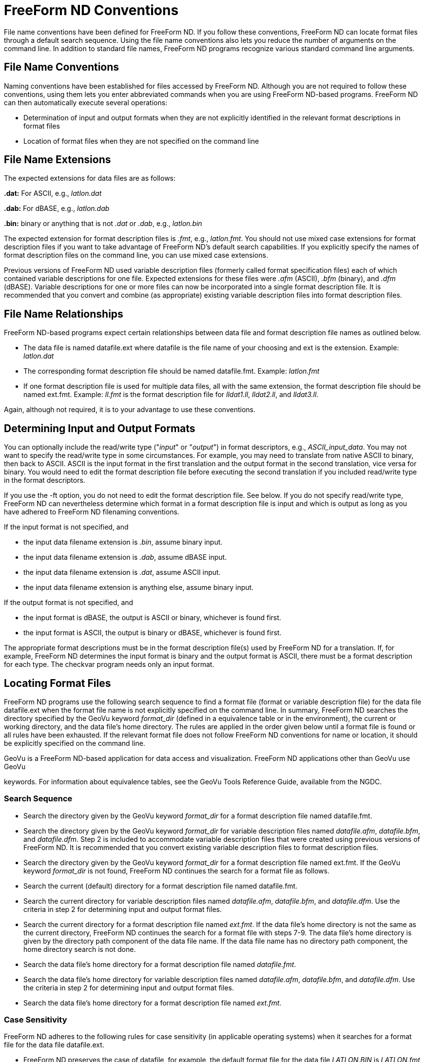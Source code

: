 :Alexander Porrello <alexporrello@gmail.com>:

[[convs]]
= FreeForm ND Conventions =

File name conventions have been defined for FreeForm ND. If you follow
these conventions, FreeForm ND can locate format files through a
default search sequence. Using the file name conventions also lets you
reduce the number of arguments on the command line. In addition to
standard file names, FreeForm ND programs recognize various standard
command line arguments.


== File Name Conventions ==

Naming conventions have been established for files accessed by
FreeForm ND. Although you are not required to follow these
conventions, using them lets you enter abbreviated commands when you
are using FreeForm ND-based programs. FreeForm ND can then
automatically execute several operations:

* Determination of input and output formats when they are not explicitly identified in the relevant format descriptions in format files
* Location of format files when they are not specified on the command line

== File Name Extensions ==

The expected extensions for data files are as follows:

*.dat:* For ASCII, e.g., _latlon.dat_

*.dab:* For dBASE, e.g., _latlon.dab_

*.bin:* binary or anything that is not _.dat_ or _.dab_, e.g., _latlon.bin_

The expected extension for format description files is _.fmt_, e.g.,
_latlon.fmt_. You should not use mixed case extensions for format
description files if you want to take advantage of FreeForm ND's
default search capabilities. If you explicitly specify the names of
format description files on the command line, you can use mixed case
extensions.

Previous versions of FreeForm ND used variable description files
(formerly called format specification files) each of which contained
variable descriptions for one file. Expected extensions for these
files were _.afm_ (ASCII), _.bfm_ (binary), and _.dfm_ (dBASE). Variable descriptions for one or more files can now be
incorporated into a single format description file. It is
recommended that you convert and combine (as appropriate) existing
variable description files into format description files.  

== File Name Relationships ==

FreeForm ND-based programs expect certain relationships between data
file and format description file names as outlined below.

* The data file is named datafile.ext where datafile is the file name of your choosing and ext is the extension. Example: _latlon.dat_
* The corresponding format description file should be named datafile.fmt. Example: _latlon.fmt_
* If one format description file is used for multiple data files, all with the same extension, the format description file should be named ext.fmt. Example: _ll.fmt_ is the format description file for _lldat1.ll_, _lldat2.ll_, and _lldat3.ll_.

Again, although not required, it is to your advantage to use these
conventions.

== Determining Input and Output Formats ==

You can optionally include the read/write type ("_input_" or
"_output_") in format descriptors, e.g.,
_ASCII_input_data_. You may not want to specify the read/write
type in some circumstances. For example, you may need to translate
from native ASCII to binary, then back to ASCII. ASCII is the input
format in the first translation and the output format in the second
translation, vice versa for binary. You would need to edit the format
description file before executing the second translation if you
included read/write type in the format descriptors.


If you use the -ft option, you do not need to edit the format
description file. See below.
If you do not specify read/write type, FreeForm ND can nevertheless
determine which format in a format description file is input and which
is output as long as you have adhered to FreeForm ND filenaming
conventions.

If the input format is not specified, and

* the input data filename extension is _.bin_, assume binary input.
* the input data filename extension is _.dab_, assume dBASE input.
* the input data filename extension is _.dat_, assume ASCII input.
* the input data filename extension is anything else, assume binary input.


If the output format is not specified, and

* the input format is dBASE, the output is ASCII or binary, whichever is found first.
* the input format is ASCII, the output is binary or dBASE, whichever is found first.

The appropriate format descriptions must be in the format
description file(s) used by FreeForm ND for a translation. If, for
example, FreeForm ND determines the input format is binary and the
output format is ASCII, there must be a format description for each
type. The checkvar program needs only an input format.


== Locating Format Files ==

FreeForm ND programs use the following search sequence to find a
format file (format or variable description file) for the data file
datafile.ext when the format file name is not explicitly specified on
the command line. In summary, FreeForm ND searches the directory
specified by the GeoVu keyword _format_dir_ (defined in a equivalence
table or in the environment), the current or working directory, and
the data file's home directory. The rules are applied in the order
given below until a format file is found or all rules have been
exhausted. If the relevant format file does not follow FreeForm ND
conventions for name or location, it should be explicitly specified on
the command line.


GeoVu is a FreeForm ND-based application for data access and
visualization. FreeForm ND applications other than GeoVu use GeoVu


keywords. 
For information about equivalence tables, see the GeoVu Tools
Reference Guide, available from the NGDC.


=== Search Sequence ===

* Search the directory given by the GeoVu keyword _format_dir_ for a format description file named datafile.fmt.
* Search the directory given by the GeoVu keyword _format_dir_ for variable description files named _datafile.afm_, _datafile.bfm_, and _datafile.dfm_. Step 2 is included to accommodate variable description files that were created using previous versions of FreeForm ND. It is recommended that you convert existing variable description files to format description files. 
* Search the directory given by the GeoVu keyword _format_dir_ for a format description file named ext.fmt. If the GeoVu keyword _format_dir_ is not found, FreeForm ND continues the search for a format file as follows.
* Search the current (default) directory for a format description file named datafile.fmt.
* Search the current directory for variable description files named _datafile.afm_, _datafile.bfm_, and _datafile.dfm_. Use the criteria in step 2 for determining input and output format files.
* Search the current directory for a format description file named _ext.fmt_. If the data file's home directory is not the same as the current directory, FreeForm ND continues the search for a format file with steps 7-9. The data file's home directory is given by the directory path component of the data file name. If the data file name has no directory path component, the home directory search is not done.
* Search the data file's home directory for a format description file named _datafile.fmt_.
* Search the data file's home directory for variable description files named _datafile.afm_, _datafile.bfm_, and _datafile.dfm_. Use the criteria in step 2 for determining input and output format files.
* Search the data file's home directory for a format description file named _ext.fmt_.

=== Case Sensitivity ===

FreeForm ND adheres to the following rules for case sensitivity (in
applicable operating systems) when it searches for a format file for
the data file datafile.ext.

* FreeForm ND preserves the case of datafile, for example, the default format file for the data file _LATLON.BIN_ is _LATLON.fmt_ (or _LATLON.bfm_).
* FreeForm ND searches for a format file with a lower case extension. That is, the format file must have its extension in lower case no matter what the case of datafile. For example, the default format file for the data file _LatLon.dat_ is _LatLon.fmt_ (or _LatLon.afm_), and _TIMEDATE.fmt_ (or _TIMEDATE.bfm_) is the default format file for _TIMEDATE.bin_.
* In searching for a format description file of type _ext.fmt_, FreeForm ND preserves the case of ext. For example, for data files named _lldat1.LL_, _lldat2.LL_, and _latlon3.LL_, the default format description file is _LL.fmt_.

== Command Line Arguments ==

FreeForm ND programs can take various command line arguments. The most
widely used or standard arguments are discussed in this section. They
are used for several different purposes: identifying input and output
files, identifying format files and titles, changing run-time
operation parameters, and defining data filters.

The only required argument for any FreeForm ND program is the name of
the input file or file to be processed. All other arguments are
optional and can be in any order following the input file name. The
command line of a FreeForm ND program with the standard arguments has
the following form:

----
application_name input_file [-f format_file]

[-if input_format_file] [-of output_format_file] [-ft "title"] [-ift "title"] [-oft "title"] [-b local_buffer_size] [-c count] [-v var_file] [-q query_file] [-o output_file]
----

NOTE: To see a summary of command line usage for a FreeForm ND
program, enter the program's name on the command line without any
arguments.  

=== Specifying Input and Output Files ===


*input_file:*
Name of the file to be processed. Following FreeForm ND naming
conventions, the standard extensions for data files are _.dat_ for ASCII format, _.bin_ for binary, and _.dab_ for dBASE.

*-o output_file:*
Option flag followed by the name of the output file. The standard extensions are the same as for input files.


=== Specifying Format Description Source ===

FreeForm ND offers a number of command line options for specifying the
source of the format descriptions that a program must find in order to
process data. The proper option or combination of options to use
depends on how you have constructed your format files.

*-f format_file:*
Option flag followed by the name of the format description file
describing both input and output data.

*-if input_format_file:*
Option flag followed by the name of the format description file describing the input data. Also use this option for an input variable description file written using earlier versions of FreeForm ND.

*-of output_format_file:*
Option flag followed by the name of the format description file describing the output data. Also use this option for an output variable description file written using earlier versions of FreeForm ND.

*-ft title:*
Option flag followed by the title (enclosed in quotes) of the format to be used for both input and output data, in which case there is no reformatting. The title follows format type on the first line of a format description in a format description file.

*-ift title:*
Option flag followed by the title (enclosed in quotes) of the desired input format.

*-oft title:*
Option flag followed by the title (enclosed in quotes) of the desired output format.

NOTE: Previous versions of FreeForm ND used variable description files
(_.afm_, _.bfm_, _.dfm_). It is recommended that you
convert and combine (as appropriate) existing variable description
files into format description files.

The various options available for specifying the source of a format
description offer you a great deal of flexibility-in naming files,
setting up format description files, and on the command line. In using
these options, you need to consider the content of your format
description files and how FreeForm ND will interpret the arguments on
the command line.


=== Changing Run-time Parameters ===

FreeForm ND includes three arguments that let you change run-time
parameters according to your needs. One argument lets you specify
local buffer size, another indicates the number of records to process,
and the third indicates which variables to process.

*-b local_buffer_size:*
Option flag followed by the size of the memory buffer used to
process the data and format files. Default buffer size is 32,768. You many want to decrease the buffer size if you are running with low memory. Keep in mind that too small a buffer may result in unexpected behavior.

*-c count:*
Option flag followed by a number that specifies how many data
records at the head or tail of the file to process. If &lt;mathcount  0&lt;/math, _count_ records at the beginning of the file are processed. If &lt;mathcount &lt; 0&lt;/math, _count_ records at the tail or end of the file are processed.

*-v var_file:*
Option flag followed by the name of a variable file. The file
contains names of the variables in the input data file to be processed by the FreeForm ND program. Variable names in var_file can be separated by one or more spaces or each name can be on a separate line.

=== Defining Filters ===

The query option lets you define data filters via a query file so you
can precisely specify which data to process. The FreeForm ND program
will process only those records meeting the query criteria.

*-q query_file:*
Option flag followed by the name of the file containing query
criteria.

